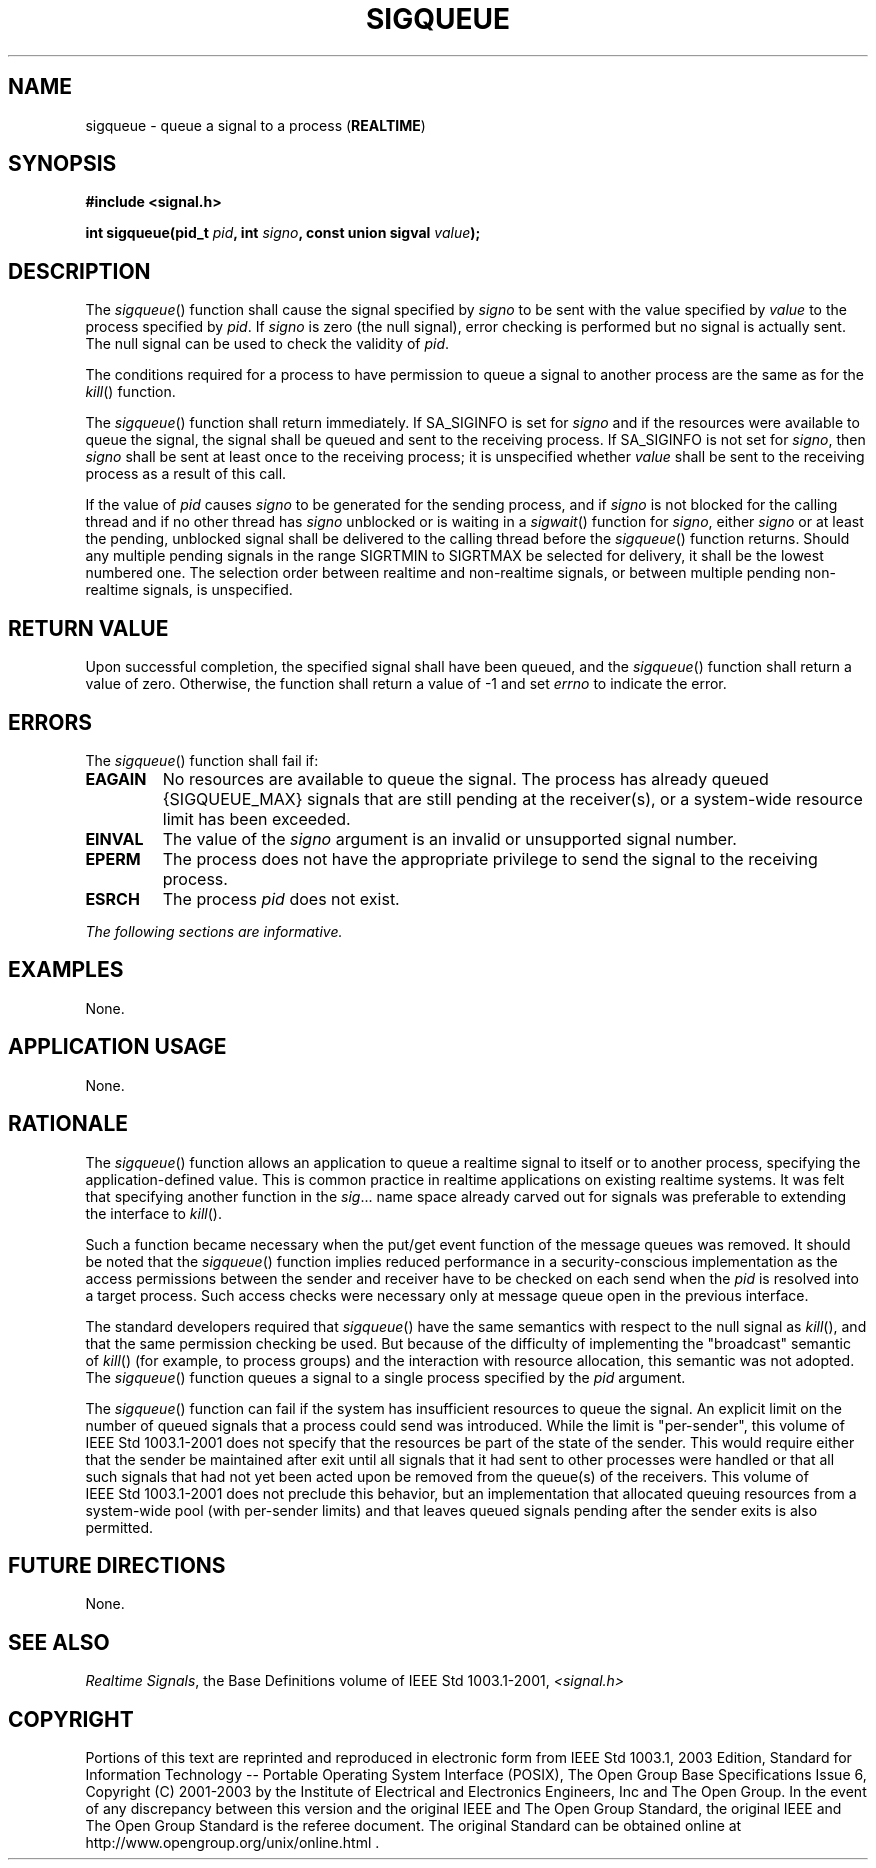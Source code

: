 .\" Copyright (c) 2001-2003 The Open Group, All Rights Reserved 
.TH "SIGQUEUE" 3 2003 "IEEE/The Open Group" "POSIX Programmer's Manual"
.\" sigqueue 
.SH NAME
sigqueue \- queue a signal to a process (\fBREALTIME\fP)
.SH SYNOPSIS
.LP
\fB#include <signal.h>
.br
.sp
int sigqueue(pid_t\fP \fIpid\fP\fB, int\fP \fIsigno\fP\fB, const union
sigval\fP \fIvalue\fP\fB); \fP
\fB
.br
\fP
.SH DESCRIPTION
.LP
The \fIsigqueue\fP() function shall cause the signal specified by
\fIsigno\fP to be sent with the value specified by
\fIvalue\fP to the process specified by \fIpid\fP. If \fIsigno\fP
is zero (the null signal), error checking is performed but no
signal is actually sent. The null signal can be used to check the
validity of \fIpid\fP.
.LP
The conditions required for a process to have permission to queue
a signal to another process are the same as for the \fIkill\fP() function.
.LP
The \fIsigqueue\fP() function shall return immediately. If SA_SIGINFO
is set for \fIsigno\fP and if the resources were
available to queue the signal, the signal shall be queued and sent
to the receiving process. If SA_SIGINFO is not set for
\fIsigno\fP, then \fIsigno\fP shall be sent at least once to the receiving
process; it is unspecified whether \fIvalue\fP shall
be sent to the receiving process as a result of this call.
.LP
If the value of \fIpid\fP causes \fIsigno\fP to be generated for the
sending process, and if \fIsigno\fP is not blocked for
the calling thread and if no other thread has \fIsigno\fP unblocked
or is waiting in a \fIsigwait\fP() function for \fIsigno\fP, either
\fIsigno\fP or at least the pending, unblocked
signal shall be delivered to the calling thread before the \fIsigqueue\fP()
function returns. Should any multiple pending signals
in the range SIGRTMIN to SIGRTMAX be selected for delivery, it shall
be the lowest numbered one. The selection order between
realtime and non-realtime signals, or between multiple pending non-realtime
signals, is unspecified.
.SH RETURN VALUE
.LP
Upon successful completion, the specified signal shall have been queued,
and the \fIsigqueue\fP() function shall return a value
of zero. Otherwise, the function shall return a value of -1 and set
\fIerrno\fP to indicate the error.
.SH ERRORS
.LP
The \fIsigqueue\fP() function shall fail if:
.TP 7
.B EAGAIN
No resources are available to queue the signal. The process has already
queued {SIGQUEUE_MAX} signals that are still pending at
the receiver(s), or a system-wide resource limit has been exceeded.
.TP 7
.B EINVAL
The value of the \fIsigno\fP argument is an invalid or unsupported
signal number.
.TP 7
.B EPERM
The process does not have the appropriate privilege to send the signal
to the receiving process.
.TP 7
.B ESRCH
The process \fIpid\fP does not exist.
.sp
.LP
\fIThe following sections are informative.\fP
.SH EXAMPLES
.LP
None.
.SH APPLICATION USAGE
.LP
None.
.SH RATIONALE
.LP
The \fIsigqueue\fP() function allows an application to queue a realtime
signal to itself or to another process, specifying the
application-defined value. This is common practice in realtime applications
on existing realtime systems. It was felt that
specifying another function in the \fIsig\fP... name space already
carved out for signals was preferable to extending the
interface to \fIkill\fP().
.LP
Such a function became necessary when the put/get event function of
the message queues was removed. It should be noted that the
\fIsigqueue\fP() function implies reduced performance in a security-conscious
implementation as the access permissions between the
sender and receiver have to be checked on each send when the \fIpid\fP
is resolved into a target process. Such access checks were
necessary only at message queue open in the previous interface.
.LP
The standard developers required that \fIsigqueue\fP() have the same
semantics with respect to the null signal as \fIkill\fP(), and that
the same permission checking be used. But because of the difficulty
of
implementing the "broadcast" semantic of \fIkill\fP() (for example,
to process groups) and
the interaction with resource allocation, this semantic was not adopted.
The \fIsigqueue\fP() function queues a signal to a single
process specified by the \fIpid\fP argument.
.LP
The \fIsigqueue\fP() function can fail if the system has insufficient
resources to queue the signal. An explicit limit on the
number of queued signals that a process could send was introduced.
While the limit is "per-sender", this volume of
IEEE\ Std\ 1003.1-2001 does not specify that the resources be part
of the state of the sender. This would require either
that the sender be maintained after exit until all signals that it
had sent to other processes were handled or that all such
signals that had not yet been acted upon be removed from the queue(s)
of the receivers. This volume of
IEEE\ Std\ 1003.1-2001 does not preclude this behavior, but an implementation
that allocated queuing resources from a
system-wide pool (with per-sender limits) and that leaves queued signals
pending after the sender exits is also permitted.
.SH FUTURE DIRECTIONS
.LP
None.
.SH SEE ALSO
.LP
\fIRealtime Signals\fP, the Base Definitions volume of
IEEE\ Std\ 1003.1-2001, \fI<signal.h>\fP
.SH COPYRIGHT
Portions of this text are reprinted and reproduced in electronic form
from IEEE Std 1003.1, 2003 Edition, Standard for Information Technology
-- Portable Operating System Interface (POSIX), The Open Group Base
Specifications Issue 6, Copyright (C) 2001-2003 by the Institute of
Electrical and Electronics Engineers, Inc and The Open Group. In the
event of any discrepancy between this version and the original IEEE and
The Open Group Standard, the original IEEE and The Open Group Standard
is the referee document. The original Standard can be obtained online at
http://www.opengroup.org/unix/online.html .

